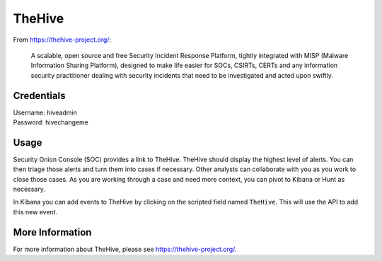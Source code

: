 .. _hive:

TheHive
=======

From https://thehive-project.org/:

    A scalable, open source and free Security Incident Response Platform, tightly integrated with MISP (Malware Information Sharing Platform), designed to make life easier for SOCs, CSIRTs, CERTs and any information security practitioner dealing with security incidents that need to be investigated and acted upon swiftly.
    
Credentials
-----------

| Username: hiveadmin  
| Password: hivechangeme  

Usage
-----

Security Onion Console (SOC) provides a link to TheHive. TheHive should display the highest level of alerts. You can then triage those alerts and turn them into cases if necessary. Other analysts can collaborate with you as you work to close those cases. As you are working through a case and need more context, you can pivot to Kibana or Hunt as necessary.

In Kibana you can add events to TheHive by clicking on the scripted field named ``TheHive``. This will use the API to add this new event.

.. image:: https://github.com/Security-Onion-Solutions/securityonion/wiki/images/kibana_hive.png

More Information
----------------

For more information about TheHive, please see https://thehive-project.org/.
